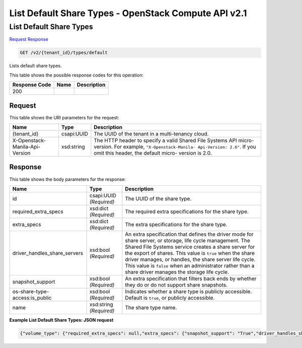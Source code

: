 =============================================================================
List Default Share Types -  OpenStack Compute API v2.1
=============================================================================

List Default Share Types
~~~~~~~~~~~~~~~~~~~~~~~~~

`Request <GET_list_default_share_types_v2_tenant_id_types_default.rst#request>`__
`Response <GET_list_default_share_types_v2_tenant_id_types_default.rst#response>`__

.. code-block:: javascript

    GET /v2/{tenant_id}/types/default

Lists default share types.



This table shows the possible response codes for this operation:


+--------------------------+-------------------------+-------------------------+
|Response Code             |Name                     |Description              |
+==========================+=========================+=========================+
|200                       |                         |                         |
+--------------------------+-------------------------+-------------------------+


Request
^^^^^^^^^^^^^^^^^

This table shows the URI parameters for the request:

+--------------------------+-------------------------+-------------------------+
|Name                      |Type                     |Description              |
+==========================+=========================+=========================+
|{tenant_id}               |csapi:UUID               |The UUID of the tenant   |
|                          |                         |in a multi-tenancy cloud.|
+--------------------------+-------------------------+-------------------------+
|X-Openstack-Manila-Api-   |xsd:string               |The HTTP header to       |
|Version                   |                         |specify a valid Shared   |
|                          |                         |File Systems API micro-  |
|                          |                         |version. For example,    |
|                          |                         |``"X-Openstack-Manila-   |
|                          |                         |Api-Version: 2.6"``. If  |
|                          |                         |you omit this header,    |
|                          |                         |the default micro-       |
|                          |                         |version is 2.0.          |
+--------------------------+-------------------------+-------------------------+








Response
^^^^^^^^^^^^^^^^^^


This table shows the body parameters for the response:

+-----------------------------+------------------------+-----------------------+
|Name                         |Type                    |Description            |
+=============================+========================+=======================+
|id                           |csapi:UUID *(Required)* |The UUID of the share  |
|                             |                        |type.                  |
+-----------------------------+------------------------+-----------------------+
|required_extra_specs         |xsd:dict *(Required)*   |The required extra     |
|                             |                        |specifications for the |
|                             |                        |share type.            |
+-----------------------------+------------------------+-----------------------+
|extra_specs                  |xsd:dict *(Required)*   |The extra              |
|                             |                        |specifications for the |
|                             |                        |share type.            |
+-----------------------------+------------------------+-----------------------+
|driver_handles_share_servers |xsd:bool *(Required)*   |An extra specification |
|                             |                        |that defines the       |
|                             |                        |driver mode for share  |
|                             |                        |server, or storage,    |
|                             |                        |life cycle management. |
|                             |                        |The Shared File        |
|                             |                        |Systems service        |
|                             |                        |creates a share server |
|                             |                        |for the export of      |
|                             |                        |shares. This value is  |
|                             |                        |``true`` when the      |
|                             |                        |share driver manages,  |
|                             |                        |or handles, the share  |
|                             |                        |server life cycle.     |
|                             |                        |This value is          |
|                             |                        |``false`` when an      |
|                             |                        |administrator rather   |
|                             |                        |than a share driver    |
|                             |                        |manages the storage    |
|                             |                        |life cycle.            |
+-----------------------------+------------------------+-----------------------+
|snapshot_support             |xsd:bool *(Required)*   |An extra specification |
|                             |                        |that filters back ends |
|                             |                        |by whether they do or  |
|                             |                        |do not support share   |
|                             |                        |snapshots.             |
+-----------------------------+------------------------+-----------------------+
|os-share-type-               |xsd:bool *(Required)*   |Indicates whether a    |
|access:is_public             |                        |share type is publicly |
|                             |                        |accessible. Default is |
|                             |                        |``true``, or publicly  |
|                             |                        |accessible.            |
+-----------------------------+------------------------+-----------------------+
|name                         |xsd:string *(Required)* |The share type name.   |
+-----------------------------+------------------------+-----------------------+





**Example List Default Share Types: JSON request**


.. code::

    {"volume_type": {"required_extra_specs": null,"extra_specs": {"snapshot_support": "True","driver_handles_share_servers": "True"},"name": "default","id": "be27425c-f807-4500-a056-d00721db45cf"},"share_type": {"required_extra_specs": null,"extra_specs": {"snapshot_support": "True","driver_handles_share_servers": "True"},"name": "default","id": "be27425c-f807-4500-a056-d00721db45cf"}}


